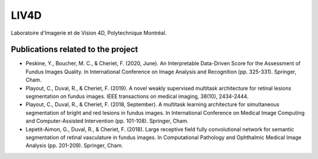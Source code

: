 LIV4D
=====


Laboratoire d'Imagerie et de Vision 4D, Polytechnique Montréal.


Publications related to the project
^^^^^^^^^^^^^^^^^^^^^^^^^^^^^^^^^^^^^^^
* Peskine, Y., Boucher, M. C., & Cheriet, F. (2020, June). An Interpretable Data-Driven Score for the Assessment of Fundus Images Quality. In International Conference on Image Analysis and Recognition (pp. 325-331). Springer, Cham.
* Playout, C., Duval, R., & Cheriet, F. (2019). A novel weakly supervised multitask architecture for retinal lesions segmentation on fundus images. IEEE transactions on medical imaging, 38(10), 2434-2444.
* Playout, C., Duval, R., & Cheriet, F. (2018, September). A multitask learning architecture for simultaneous segmentation of bright and red lesions in fundus images. In International Conference on Medical Image Computing and Computer-Assisted Intervention (pp. 101-108). Springer, Cham.
* Lepetit-Aimon, G., Duval, R., & Cheriet, F. (2018). Large receptive field fully convolutional network for semantic segmentation of retinal vasculature in fundus images. In Computational Pathology and Ophthalmic Medical Image Analysis (pp. 201-209). Springer, Cham. 
